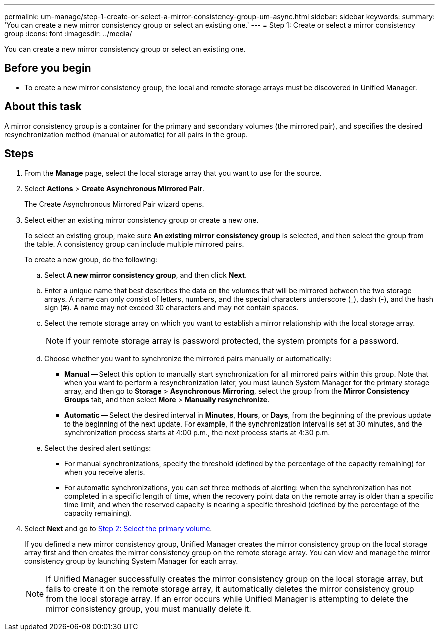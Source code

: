 ---
permalink: um-manage/step-1-create-or-select-a-mirror-consistency-group-um-async.html
sidebar: sidebar
keywords: 
summary: 'You can create a new mirror consistency group or select an existing one.'
---
= Step 1: Create or select a mirror consistency group
:icons: font
:imagesdir: ../media/

[.lead]
You can create a new mirror consistency group or select an existing one.

== Before you begin

* To create a new mirror consistency group, the local and remote storage arrays must be discovered in Unified Manager.

== About this task

A mirror consistency group is a container for the primary and secondary volumes (the mirrored pair), and specifies the desired resynchronization method (manual or automatic) for all pairs in the group.

== Steps

. From the *Manage* page, select the local storage array that you want to use for the source.
. Select *Actions* > *Create Asynchronous Mirrored Pair*.
+
The Create Asynchronous Mirrored Pair wizard opens.

. Select either an existing mirror consistency group or create a new one.
+
To select an existing group, make sure *An existing mirror consistency group* is selected, and then select the group from the table. A consistency group can include multiple mirrored pairs.
+
To create a new group, do the following:

 .. Select *A new mirror consistency group*, and then click *Next*.
 .. Enter a unique name that best describes the data on the volumes that will be mirrored between the two storage arrays. A name can only consist of letters, numbers, and the special characters underscore (_), dash (-), and the hash sign (#). A name may not exceed 30 characters and may not contain spaces.
 .. Select the remote storage array on which you want to establish a mirror relationship with the local storage array.
+
[NOTE]
====
If your remote storage array is password protected, the system prompts for a password.
====

 .. Choose whether you want to synchronize the mirrored pairs manually or automatically:
  *** *Manual* -- Select this option to manually start synchronization for all mirrored pairs within this group. Note that when you want to perform a resynchronization later, you must launch System Manager for the primary storage array, and then go to *Storage* > *Asynchronous Mirroring*, select the group from the *Mirror Consistency Groups* tab, and then select *More* > *Manually resynchronize*.
  *** *Automatic* -- Select the desired interval in *Minutes*, *Hours*, or *Days*, from the beginning of the previous update to the beginning of the next update. For example, if the synchronization interval is set at 30 minutes, and the synchronization process starts at 4:00 p.m., the next process starts at 4:30 p.m.
 .. Select the desired alert settings:
  *** For manual synchronizations, specify the threshold (defined by the percentage of the capacity remaining) for when you receive alerts.
  *** For automatic synchronizations, you can set three methods of alerting: when the synchronization has not completed in a specific length of time, when the recovery point data on the remote array is older than a specific time limit, and when the reserved capacity is nearing a specific threshold (defined by the percentage of the capacity remaining).

. Select *Next* and go to link:step-2-select-the-primary-volume-um-async.md#[Step 2: Select the primary volume].
+
If you defined a new mirror consistency group, Unified Manager creates the mirror consistency group on the local storage array first and then creates the mirror consistency group on the remote storage array. You can view and manage the mirror consistency group by launching System Manager for each array.
+
[NOTE]
====
If Unified Manager successfully creates the mirror consistency group on the local storage array, but fails to create it on the remote storage array, it automatically deletes the mirror consistency group from the local storage array. If an error occurs while Unified Manager is attempting to delete the mirror consistency group, you must manually delete it.
====
